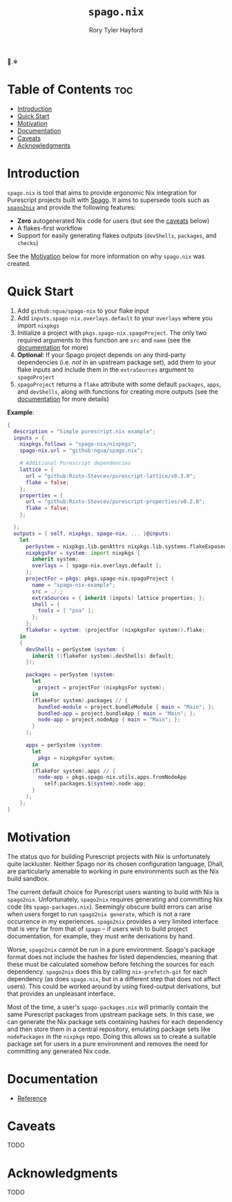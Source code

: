 # Created 2022-09-03 Sat 16:48
#+title: ~spago.nix~
#+author: Rory Tyler Hayford
#+export_file_name: ../README.org

🍝.❄

* Table of Contents :toc:
- [[#introduction][Introduction]]
- [[#quick-start][Quick Start]]
- [[#motivation][Motivation]]
- [[#documentation][Documentation]]
- [[#caveats][Caveats]]
- [[#acknowledgments][Acknowledgments]]

* Introduction
~spago.nix~ is tool that aims to provide ergonomic Nix integration for Purescript projects built with [[https:github.com/purescript/spago][Spago]]. It aims to supersede tools such as [[https:github.com/justinwoo/spago2nix][~spago2nix~]] and provide the following features:

- *Zero* autogenerated Nix code for users (but see the [[#caveats][caveats]] below)
- A flakes-first workflow
- Support for easily generating flakes outputs (~devShells~, ~packages~, and ~checks~)

See the [[#motivation][Motivation]] below for more information on why ~spago.nix~ was created.

* Quick Start
1. Add ~github:ngua/spago-nix~ to your flake input
2. Add ~inputs.spago-nix.overlays.default~ to your ~overlays~ where you import ~nixpkgs~
3. Initialize a project with ~pkgs.spago-nix.spagoProject~. The only two required arguments to this function are ~src~ and ~name~ (see the [[#documentation][documentation]] for more)
4. *Optional*: If your Spago project depends on any third-party dependencies (i.e. /not/ in an upstream package set), add them to your flake inputs and include them in the ~extraSources~ argument to ~spagoProject~
5. ~spagoProject~ returns a ~flake~ attribute with some default ~packages~, ~apps~, and ~devShells~, along with functions for creating more outputs (see the [[#documentation][documentation]] for more details)

*Example*:

#+begin_src nix
{
  description = "Simple purescript.nix example";
  inputs = {
    nixpkgs.follows = "spago-nix/nixpkgs";
    spago-nix.url = "github:ngua/spago.nix";

    # Additional Purescript dependencies
    lattice = {
      url = "github:Risto-Stevcev/purescript-lattice/v0.3.0";
      flake = false;
    };
    properties = {
      url = "github:Risto-Stevcev/purescript-properties/v0.2.0";
      flake = false;
    };

  };
  outputs = { self, nixpkgs, spago-nix, ... }@inputs:
    let
      perSystem = nixpkgs.lib.genAttrs nixpkgs.lib.systems.flakeExposed;
      nixpkgsFor = system: import nixpkgs {
        inherit system;
        overlays = [ spago-nix.overlays.default ];
      };
      projectFor = pkgs: pkgs.spago-nix.spagoProject {
        name = "spago-nix-example";
        src = ./.;
        extraSources = { inherit (inputs) lattice properties; };
        shell = {
          tools = [ "psa" ];
        };
      };
      flakeFor = system: (projectFor (nixpkgsFor system)).flake;
    in
    {
      devShells = perSystem (system: {
        inherit ((flakeFor system).devShells) default;
      });

      packages = perSystem (system:
        let
          project = projectFor (nixpkgsFor system);
        in
        (flakeFor system).packages // {
          bundled-module = project.bundleModule { main = "Main"; };
          bundled-app = project.bundleApp { main = "Main"; };
          node-app = project.nodeApp { main = "Main"; };
        }
      );

      apps = perSystem (system:
        let
          pkgs = nixpkgsFor system;
        in
        (flakeFor system).apps // {
          node-app = pkgs.spago-nix.utils.apps.fromNodeApp
            self.packages.${system}.node-app;
        }
      );
    };
}
#+end_src

* Motivation
The status quo for building Purescript projects with Nix is unfortunately quite lackluster. Neither Spago nor its chosen configuration language, Dhall, are particularly amenable to working in pure environments such as the Nix build sandbox.

The current default choice for Purescript users wanting to build with Nix is ~spago2nix~. Unfortunately, ~spago2nix~ requires generating and committing Nix code (its ~spago-packages.nix~). Seemingly obscure build errors can arise when users forget to run ~spago2nix generate~, which is not a rare occurrence in my experiences. ~spago2nix~ provides a very limited interface that is very far from that of ~spago~ -- if users wish to build project documentation, for example, they must write derivations by hand.

Worse, ~spago2nix~ cannot be run in a pure environment. Spago's package format does not include the hashes for listed dependencies, meaning that these must be calculated somehow before fetching the sources for each dependency. ~spago2nix~ does this by calling ~nix-prefetch-git~ for each dependency (as does ~spago.nix~, but in a different step that does not affect users). This could be worked around by using fixed-output derivations, but that provides an unpleasant interface.

Most of the time, a user's ~spago-packages.nix~ will primarily contain the same Purescript packages from upstream package sets. In this case, we can generate the Nix package sets containing hashes for each dependency and then store them in a central repository, emulating package sets like ~nodePackages~ in the ~nixpkgs~ repo. Doing this allows us to create a suitable package set for users in a pure environment and removes the need for committing any generated Nix code.

* Documentation
- [[file:./docs/reference.org][Reference]]

* Caveats
TODO

* Acknowledgments
TODO
